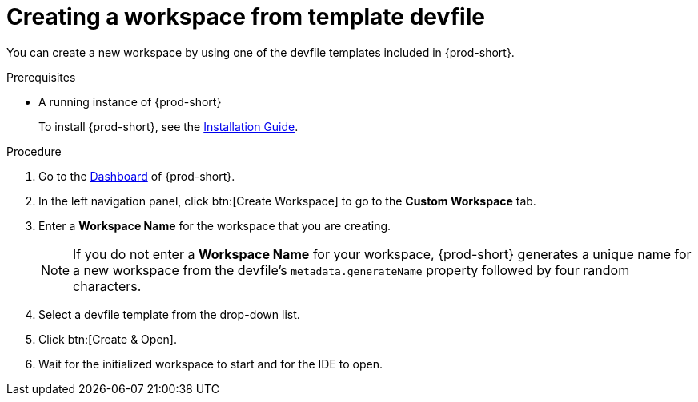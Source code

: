 // Module included in the following assemblies:

[id="creating-a-workspace-from-template-devfile_{context}"]
= Creating a workspace from template devfile

You can create a new workspace by using one of the devfile templates included in {prod-short}.

.Prerequisites

* A running instance of {prod-short}
+
To install {prod-short}, see the xref:installation-guide:installing-che.adoc[Installation Guide].

.Procedure

. Go to the xref:navigating-che-using-the-dashboard.adoc[Dashboard] of {prod-short}.

. In the left navigation panel, click btn:[Create Workspace] to go to the *Custom Workspace* tab.

. Enter a *Workspace Name* for the workspace that you are creating.
+
[NOTE]
====
If you do not enter a *Workspace Name* for your workspace, {prod-short} generates a unique name for a new workspace from the devfile's `metadata.generateName` property followed by four random characters.
====

. Select a devfile template from the drop-down list.

. Click btn:[Create & Open].

. Wait for the initialized workspace to start and for the IDE to open.
